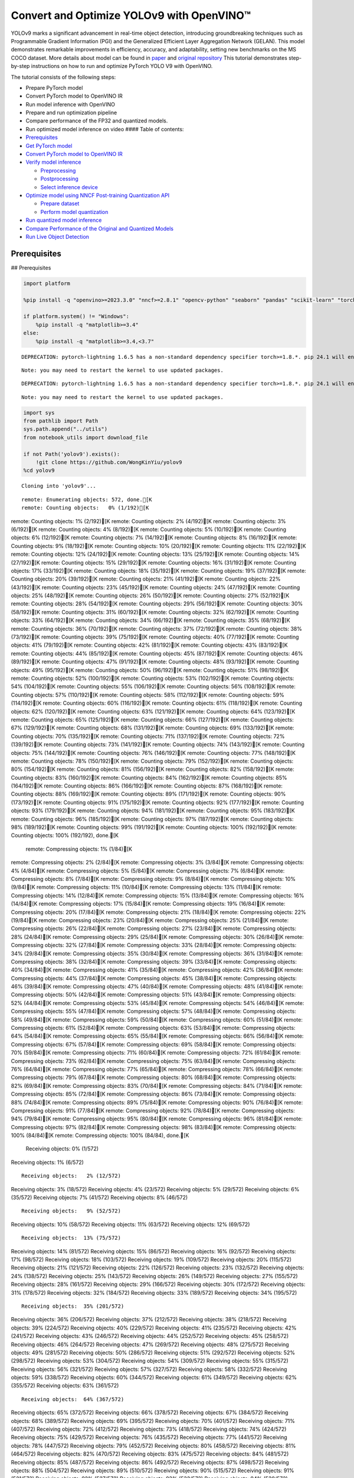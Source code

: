 Convert and Optimize YOLOv9 with OpenVINO™
==========================================

YOLOv9 marks a significant advancement in real-time object detection,
introducing groundbreaking techniques such as Programmable Gradient
Information (PGI) and the Generalized Efficient Layer Aggregation
Network (GELAN). This model demonstrates remarkable improvements in
efficiency, accuracy, and adaptability, setting new benchmarks on the MS
COCO dataset. More details about model can be found in
`paper <https://arxiv.org/abs/2402.13616>`__ and `original
repository <https://github.com/WongKinYiu/yolov9>`__ This tutorial
demonstrates step-by-step instructions on how to run and optimize
PyTorch YOLO V9 with OpenVINO.

The tutorial consists of the following steps:

-  Prepare PyTorch model
-  Convert PyTorch model to OpenVINO IR
-  Run model inference with OpenVINO
-  Prepare and run optimization pipeline
-  Compare performance of the FP32 and quantized models.
-  Run optimized model inference on video #### Table of contents:

-  `Prerequisites <#prerequisites>`__
-  `Get PyTorch model <#get-pytorch-model>`__
-  `Convert PyTorch model to OpenVINO
   IR <#convert-pytorch-model-to-openvino-ir>`__
-  `Verify model inference <#verify-model-inference>`__

   -  `Preprocessing <#preprocessing>`__
   -  `Postprocessing <#postprocessing>`__
   -  `Select inference device <#select-inference-device>`__

-  `Optimize model using NNCF Post-training Quantization
   API <#optimize-model-using-nncf-post-training-quantization-api>`__

   -  `Prepare dataset <#prepare-dataset>`__
   -  `Perform model quantization <#perform-model-quantization>`__

-  `Run quantized model inference <#run-quantized-model-inference>`__
-  `Compare Performance of the Original and Quantized
   Models <#compare-performance-of-the-original-and-quantized-models>`__
-  `Run Live Object Detection <#run-live-object-detection>`__

Prerequisites
-------------

## Prerequisites

.. code:: ipython3

    import platform
    
    %pip install -q "openvino>=2023.3.0" "nncf>=2.8.1" "opencv-python" "seaborn" "pandas" "scikit-learn" "torch" "torchvision"  --extra-index-url https://download.pytorch.org/whl/cpu
    
    if platform.system() != "Windows":
        %pip install -q "matplotlib>=3.4"
    else:
        %pip install -q "matplotlib>=3.4,<3.7"


.. parsed-literal::

    DEPRECATION: pytorch-lightning 1.6.5 has a non-standard dependency specifier torch>=1.8.*. pip 24.1 will enforce this behaviour change. A possible replacement is to upgrade to a newer version of pytorch-lightning or contact the author to suggest that they release a version with a conforming dependency specifiers. Discussion can be found at https://github.com/pypa/pip/issues/12063
    

.. parsed-literal::

    Note: you may need to restart the kernel to use updated packages.


.. parsed-literal::

    DEPRECATION: pytorch-lightning 1.6.5 has a non-standard dependency specifier torch>=1.8.*. pip 24.1 will enforce this behaviour change. A possible replacement is to upgrade to a newer version of pytorch-lightning or contact the author to suggest that they release a version with a conforming dependency specifiers. Discussion can be found at https://github.com/pypa/pip/issues/12063
    

.. parsed-literal::

    Note: you may need to restart the kernel to use updated packages.


.. code:: ipython3

    import sys
    from pathlib import Path
    sys.path.append("../utils")
    from notebook_utils import download_file
    
    if not Path('yolov9').exists():
        !git clone https://github.com/WongKinYiu/yolov9
    %cd yolov9


.. parsed-literal::

    Cloning into 'yolov9'...


.. parsed-literal::

    remote: Enumerating objects: 572, done.[K
    remote: Counting objects:   0% (1/192)[K
remote: Counting objects:   1% (2/192)[K
remote: Counting objects:   2% (4/192)[K
remote: Counting objects:   3% (6/192)[K
remote: Counting objects:   4% (8/192)[K
remote: Counting objects:   5% (10/192)[K
remote: Counting objects:   6% (12/192)[K
remote: Counting objects:   7% (14/192)[K
remote: Counting objects:   8% (16/192)[K
remote: Counting objects:   9% (18/192)[K
remote: Counting objects:  10% (20/192)[K
remote: Counting objects:  11% (22/192)[K
remote: Counting objects:  12% (24/192)[K
remote: Counting objects:  13% (25/192)[K
remote: Counting objects:  14% (27/192)[K
remote: Counting objects:  15% (29/192)[K
remote: Counting objects:  16% (31/192)[K
remote: Counting objects:  17% (33/192)[K
remote: Counting objects:  18% (35/192)[K
remote: Counting objects:  19% (37/192)[K
remote: Counting objects:  20% (39/192)[K
remote: Counting objects:  21% (41/192)[K
remote: Counting objects:  22% (43/192)[K
remote: Counting objects:  23% (45/192)[K
remote: Counting objects:  24% (47/192)[K
remote: Counting objects:  25% (48/192)[K
remote: Counting objects:  26% (50/192)[K
remote: Counting objects:  27% (52/192)[K
remote: Counting objects:  28% (54/192)[K
remote: Counting objects:  29% (56/192)[K
remote: Counting objects:  30% (58/192)[K
remote: Counting objects:  31% (60/192)[K
remote: Counting objects:  32% (62/192)[K
remote: Counting objects:  33% (64/192)[K
remote: Counting objects:  34% (66/192)[K
remote: Counting objects:  35% (68/192)[K
remote: Counting objects:  36% (70/192)[K
remote: Counting objects:  37% (72/192)[K
remote: Counting objects:  38% (73/192)[K
remote: Counting objects:  39% (75/192)[K
remote: Counting objects:  40% (77/192)[K
remote: Counting objects:  41% (79/192)[K
remote: Counting objects:  42% (81/192)[K
remote: Counting objects:  43% (83/192)[K
remote: Counting objects:  44% (85/192)[K
remote: Counting objects:  45% (87/192)[K
remote: Counting objects:  46% (89/192)[K
remote: Counting objects:  47% (91/192)[K
remote: Counting objects:  48% (93/192)[K
remote: Counting objects:  49% (95/192)[K
remote: Counting objects:  50% (96/192)[K
remote: Counting objects:  51% (98/192)[K
remote: Counting objects:  52% (100/192)[K
remote: Counting objects:  53% (102/192)[K
remote: Counting objects:  54% (104/192)[K
remote: Counting objects:  55% (106/192)[K
remote: Counting objects:  56% (108/192)[K
remote: Counting objects:  57% (110/192)[K
remote: Counting objects:  58% (112/192)[K
remote: Counting objects:  59% (114/192)[K
remote: Counting objects:  60% (116/192)[K
remote: Counting objects:  61% (118/192)[K
remote: Counting objects:  62% (120/192)[K
remote: Counting objects:  63% (121/192)[K
remote: Counting objects:  64% (123/192)[K
remote: Counting objects:  65% (125/192)[K
remote: Counting objects:  66% (127/192)[K
remote: Counting objects:  67% (129/192)[K
remote: Counting objects:  68% (131/192)[K
remote: Counting objects:  69% (133/192)[K
remote: Counting objects:  70% (135/192)[K
remote: Counting objects:  71% (137/192)[K
remote: Counting objects:  72% (139/192)[K
remote: Counting objects:  73% (141/192)[K
remote: Counting objects:  74% (143/192)[K
remote: Counting objects:  75% (144/192)[K
remote: Counting objects:  76% (146/192)[K
remote: Counting objects:  77% (148/192)[K
remote: Counting objects:  78% (150/192)[K
remote: Counting objects:  79% (152/192)[K
remote: Counting objects:  80% (154/192)[K
remote: Counting objects:  81% (156/192)[K
remote: Counting objects:  82% (158/192)[K
remote: Counting objects:  83% (160/192)[K
remote: Counting objects:  84% (162/192)[K
remote: Counting objects:  85% (164/192)[K
remote: Counting objects:  86% (166/192)[K
remote: Counting objects:  87% (168/192)[K
remote: Counting objects:  88% (169/192)[K
remote: Counting objects:  89% (171/192)[K
remote: Counting objects:  90% (173/192)[K
remote: Counting objects:  91% (175/192)[K
remote: Counting objects:  92% (177/192)[K
remote: Counting objects:  93% (179/192)[K
remote: Counting objects:  94% (181/192)[K
remote: Counting objects:  95% (183/192)[K
remote: Counting objects:  96% (185/192)[K
remote: Counting objects:  97% (187/192)[K
remote: Counting objects:  98% (189/192)[K
remote: Counting objects:  99% (191/192)[K
remote: Counting objects: 100% (192/192)[K
remote: Counting objects: 100% (192/192), done.[K
    remote: Compressing objects:   1% (1/84)[K
remote: Compressing objects:   2% (2/84)[K
remote: Compressing objects:   3% (3/84)[K
remote: Compressing objects:   4% (4/84)[K
remote: Compressing objects:   5% (5/84)[K
remote: Compressing objects:   7% (6/84)[K
remote: Compressing objects:   8% (7/84)[K
remote: Compressing objects:   9% (8/84)[K
remote: Compressing objects:  10% (9/84)[K
remote: Compressing objects:  11% (10/84)[K
remote: Compressing objects:  13% (11/84)[K
remote: Compressing objects:  14% (12/84)[K
remote: Compressing objects:  15% (13/84)[K
remote: Compressing objects:  16% (14/84)[K
remote: Compressing objects:  17% (15/84)[K
remote: Compressing objects:  19% (16/84)[K
remote: Compressing objects:  20% (17/84)[K
remote: Compressing objects:  21% (18/84)[K
remote: Compressing objects:  22% (19/84)[K
remote: Compressing objects:  23% (20/84)[K
remote: Compressing objects:  25% (21/84)[K
remote: Compressing objects:  26% (22/84)[K
remote: Compressing objects:  27% (23/84)[K
remote: Compressing objects:  28% (24/84)[K
remote: Compressing objects:  29% (25/84)[K
remote: Compressing objects:  30% (26/84)[K
remote: Compressing objects:  32% (27/84)[K
remote: Compressing objects:  33% (28/84)[K
remote: Compressing objects:  34% (29/84)[K
remote: Compressing objects:  35% (30/84)[K
remote: Compressing objects:  36% (31/84)[K
remote: Compressing objects:  38% (32/84)[K
remote: Compressing objects:  39% (33/84)[K
remote: Compressing objects:  40% (34/84)[K
remote: Compressing objects:  41% (35/84)[K
remote: Compressing objects:  42% (36/84)[K
remote: Compressing objects:  44% (37/84)[K
remote: Compressing objects:  45% (38/84)[K
remote: Compressing objects:  46% (39/84)[K
remote: Compressing objects:  47% (40/84)[K
remote: Compressing objects:  48% (41/84)[K
remote: Compressing objects:  50% (42/84)[K
remote: Compressing objects:  51% (43/84)[K
remote: Compressing objects:  52% (44/84)[K
remote: Compressing objects:  53% (45/84)[K
remote: Compressing objects:  54% (46/84)[K
remote: Compressing objects:  55% (47/84)[K
remote: Compressing objects:  57% (48/84)[K
remote: Compressing objects:  58% (49/84)[K
remote: Compressing objects:  59% (50/84)[K
remote: Compressing objects:  60% (51/84)[K
remote: Compressing objects:  61% (52/84)[K
remote: Compressing objects:  63% (53/84)[K
remote: Compressing objects:  64% (54/84)[K
remote: Compressing objects:  65% (55/84)[K
remote: Compressing objects:  66% (56/84)[K
remote: Compressing objects:  67% (57/84)[K
remote: Compressing objects:  69% (58/84)[K
remote: Compressing objects:  70% (59/84)[K
remote: Compressing objects:  71% (60/84)[K
remote: Compressing objects:  72% (61/84)[K
remote: Compressing objects:  73% (62/84)[K
remote: Compressing objects:  75% (63/84)[K
remote: Compressing objects:  76% (64/84)[K
remote: Compressing objects:  77% (65/84)[K
remote: Compressing objects:  78% (66/84)[K
remote: Compressing objects:  79% (67/84)[K
remote: Compressing objects:  80% (68/84)[K
remote: Compressing objects:  82% (69/84)[K
remote: Compressing objects:  83% (70/84)[K
remote: Compressing objects:  84% (71/84)[K
remote: Compressing objects:  85% (72/84)[K
remote: Compressing objects:  86% (73/84)[K
remote: Compressing objects:  88% (74/84)[K
remote: Compressing objects:  89% (75/84)[K
remote: Compressing objects:  90% (76/84)[K
remote: Compressing objects:  91% (77/84)[K
remote: Compressing objects:  92% (78/84)[K
remote: Compressing objects:  94% (79/84)[K
remote: Compressing objects:  95% (80/84)[K
remote: Compressing objects:  96% (81/84)[K
remote: Compressing objects:  97% (82/84)[K
remote: Compressing objects:  98% (83/84)[K
remote: Compressing objects: 100% (84/84)[K
remote: Compressing objects: 100% (84/84), done.[K
    Receiving objects:   0% (1/572)
Receiving objects:   1% (6/572)

.. parsed-literal::

    Receiving objects:   2% (12/572)
Receiving objects:   3% (18/572)
Receiving objects:   4% (23/572)
Receiving objects:   5% (29/572)
Receiving objects:   6% (35/572)
Receiving objects:   7% (41/572)
Receiving objects:   8% (46/572)

.. parsed-literal::

    Receiving objects:   9% (52/572)
Receiving objects:  10% (58/572)
Receiving objects:  11% (63/572)
Receiving objects:  12% (69/572)

.. parsed-literal::

    Receiving objects:  13% (75/572)
Receiving objects:  14% (81/572)
Receiving objects:  15% (86/572)
Receiving objects:  16% (92/572)
Receiving objects:  17% (98/572)
Receiving objects:  18% (103/572)
Receiving objects:  19% (109/572)
Receiving objects:  20% (115/572)
Receiving objects:  21% (121/572)
Receiving objects:  22% (126/572)
Receiving objects:  23% (132/572)
Receiving objects:  24% (138/572)
Receiving objects:  25% (143/572)
Receiving objects:  26% (149/572)
Receiving objects:  27% (155/572)
Receiving objects:  28% (161/572)
Receiving objects:  29% (166/572)
Receiving objects:  30% (172/572)
Receiving objects:  31% (178/572)
Receiving objects:  32% (184/572)
Receiving objects:  33% (189/572)
Receiving objects:  34% (195/572)

.. parsed-literal::

    Receiving objects:  35% (201/572)
Receiving objects:  36% (206/572)
Receiving objects:  37% (212/572)
Receiving objects:  38% (218/572)
Receiving objects:  39% (224/572)
Receiving objects:  40% (229/572)
Receiving objects:  41% (235/572)
Receiving objects:  42% (241/572)
Receiving objects:  43% (246/572)
Receiving objects:  44% (252/572)
Receiving objects:  45% (258/572)
Receiving objects:  46% (264/572)
Receiving objects:  47% (269/572)
Receiving objects:  48% (275/572)
Receiving objects:  49% (281/572)
Receiving objects:  50% (286/572)
Receiving objects:  51% (292/572)
Receiving objects:  52% (298/572)
Receiving objects:  53% (304/572)
Receiving objects:  54% (309/572)
Receiving objects:  55% (315/572)
Receiving objects:  56% (321/572)
Receiving objects:  57% (327/572)
Receiving objects:  58% (332/572)
Receiving objects:  59% (338/572)
Receiving objects:  60% (344/572)
Receiving objects:  61% (349/572)
Receiving objects:  62% (355/572)
Receiving objects:  63% (361/572)

.. parsed-literal::

    Receiving objects:  64% (367/572)
Receiving objects:  65% (372/572)
Receiving objects:  66% (378/572)
Receiving objects:  67% (384/572)
Receiving objects:  68% (389/572)
Receiving objects:  69% (395/572)
Receiving objects:  70% (401/572)
Receiving objects:  71% (407/572)
Receiving objects:  72% (412/572)
Receiving objects:  73% (418/572)
Receiving objects:  74% (424/572)
Receiving objects:  75% (429/572)
Receiving objects:  76% (435/572)
Receiving objects:  77% (441/572)
Receiving objects:  78% (447/572)
Receiving objects:  79% (452/572)
Receiving objects:  80% (458/572)
Receiving objects:  81% (464/572)
Receiving objects:  82% (470/572)
Receiving objects:  83% (475/572)
Receiving objects:  84% (481/572)
Receiving objects:  85% (487/572)
Receiving objects:  86% (492/572)
Receiving objects:  87% (498/572)
Receiving objects:  88% (504/572)
Receiving objects:  89% (510/572)
Receiving objects:  90% (515/572)
Receiving objects:  91% (521/572)
Receiving objects:  92% (527/572)
Receiving objects:  93% (532/572)
Receiving objects:  94% (538/572)
Receiving objects:  95% (544/572)
Receiving objects:  96% (550/572)
Receiving objects:  97% (555/572)
Receiving objects:  98% (561/572)
Receiving objects:  99% (567/572)
remote: Total 572 (delta 143), reused 118 (delta 107), pack-reused 380[K
    Receiving objects: 100% (572/572)
Receiving objects: 100% (572/572), 3.20 MiB | 13.83 MiB/s, done.
    Resolving deltas:   0% (0/204)
Resolving deltas:   2% (6/204)
Resolving deltas:   3% (7/204)
Resolving deltas:   4% (9/204)
Resolving deltas:   6% (13/204)
Resolving deltas:   7% (15/204)
Resolving deltas:   8% (17/204)
Resolving deltas:   9% (20/204)
Resolving deltas:  10% (21/204)
Resolving deltas:  11% (23/204)
Resolving deltas:  12% (25/204)
Resolving deltas:  13% (27/204)
Resolving deltas:  14% (30/204)
Resolving deltas:  15% (31/204)
Resolving deltas:  18% (37/204)
Resolving deltas:  19% (40/204)
Resolving deltas:  20% (41/204)
Resolving deltas:  21% (43/204)
Resolving deltas:  22% (45/204)
Resolving deltas:  25% (53/204)
Resolving deltas:  27% (57/204)
Resolving deltas:  40% (83/204)
Resolving deltas:  43% (88/204)
Resolving deltas:  44% (91/204)
Resolving deltas:  46% (94/204)
Resolving deltas:  65% (134/204)
Resolving deltas:  66% (136/204)
Resolving deltas:  67% (137/204)
Resolving deltas:  68% (140/204)
Resolving deltas:  82% (169/204)
Resolving deltas:  83% (171/204)
Resolving deltas:  84% (173/204)
Resolving deltas:  86% (177/204)
Resolving deltas:  87% (178/204)
Resolving deltas:  89% (183/204)
Resolving deltas:  93% (190/204)
Resolving deltas:  97% (199/204)
Resolving deltas:  98% (200/204)
Resolving deltas:  99% (203/204)
Resolving deltas: 100% (204/204)
Resolving deltas: 100% (204/204), done.


.. parsed-literal::

    /opt/home/k8sworker/ci-ai/cibuilds/ov-notebook/OVNotebookOps-632/.workspace/scm/ov-notebook/notebooks/287-yolov9-optimization/yolov9


Get PyTorch model
-----------------



Generally, PyTorch models represent an instance of the
`torch.nn.Module <https://pytorch.org/docs/stable/generated/torch.nn.Module.html>`__
class, initialized by a state dictionary with model weights. We will use
the ``gelan-c`` (light-weight version of yolov9) model pre-trained on a
COCO dataset, which is available in this
`repo <https://github.com/WongKinYiu/yolov9>`__, but the same steps are
applicable for other models from YOLO V9 family.

.. code:: ipython3

    # Download pre-trained model weights
    MODEL_LINK = "https://github.com/WongKinYiu/yolov9/releases/download/v0.1/gelan-c.pt"
    DATA_DIR = Path("data/")
    MODEL_DIR = Path("model/")
    MODEL_DIR.mkdir(exist_ok=True)
    DATA_DIR.mkdir(exist_ok=True)
    
    download_file(MODEL_LINK, directory=MODEL_DIR, show_progress=True)



.. parsed-literal::

    model/gelan-c.pt:   0%|          | 0.00/49.1M [00:00<?, ?B/s]




.. parsed-literal::

    PosixPath('/opt/home/k8sworker/ci-ai/cibuilds/ov-notebook/OVNotebookOps-632/.workspace/scm/ov-notebook/notebooks/287-yolov9-optimization/yolov9/model/gelan-c.pt')



Convert PyTorch model to OpenVINO IR
------------------------------------



OpenVINO supports PyTorch model conversion via Model Conversion API.
``ov.convert_model`` function accepts model object and example input for
tracing the model and returns an instance of ``ov.Model``, representing
this model in OpenVINO format. The Obtained model is ready for loading
on specific devices or can be saved on disk for the next deployment
using ``ov.save_model``.

.. code:: ipython3

    from models.experimental import attempt_load
    import torch
    import openvino as ov
    from models.yolo import Detect, DualDDetect
    from utils.general import yaml_save, yaml_load
    
    weights = MODEL_DIR / "gelan-c.pt"
    ov_model_path = MODEL_DIR / weights.name.replace(".pt", "_openvino_model") / weights.name.replace(".pt", ".xml")
    
    if not ov_model_path.exists():
        model = attempt_load(weights, device="cpu", inplace=True, fuse=True)
        metadata = {'stride': int(max(model.stride)), 'names': model.names}
    
        model.eval()
        for k, m in model.named_modules():
            if isinstance(m, (Detect, DualDDetect)):
                m.inplace = False
                m.dynamic = True
                m.export = True
        
        
        example_input = torch.zeros((1, 3, 640, 640))
        model(example_input)
        
        ov_model = ov.convert_model(model, example_input=example_input)
        
        # specify input and output names for compatibility with yolov9 repo interface
        ov_model.outputs[0].get_tensor().set_names({"output0"})
        ov_model.inputs[0].get_tensor().set_names({"images"})
        ov.save_model(ov_model, ov_model_path)
        # save metadata
        yaml_save(ov_model_path.parent / weights.name.replace(".pt", ".yaml"), metadata)
    else:
        metadata = yaml_load(ov_model_path.parent / weights.name.replace(".pt", ".yaml"))


.. parsed-literal::

    Fusing layers... 


.. parsed-literal::

    Model summary: 387 layers, 25288768 parameters, 0 gradients, 102.1 GFLOPs


.. parsed-literal::

    /opt/home/k8sworker/ci-ai/cibuilds/ov-notebook/OVNotebookOps-632/.workspace/scm/ov-notebook/notebooks/287-yolov9-optimization/yolov9/models/yolo.py:108: TracerWarning: Converting a tensor to a Python boolean might cause the trace to be incorrect. We can't record the data flow of Python values, so this value will be treated as a constant in the future. This means that the trace might not generalize to other inputs!
      elif self.dynamic or self.shape != shape:


Verify model inference
----------------------



To test model work, we create inference pipeline similar to
``detect.py``. The pipeline consists of preprocessing step, inference of
OpenVINO model, and results post-processing to get bounding boxes.

Preprocessing
~~~~~~~~~~~~~



Model input is a tensor with the ``[1, 3, 640, 640]`` shape in
``N, C, H, W`` format, where

-  ``N`` - number of images in batch (batch size)
-  ``C`` - image channels
-  ``H`` - image height
-  ``W`` - image width

Model expects images in RGB channels format and normalized in [0, 1]
range. To resize images to fit model size ``letterbox`` resize approach
is used where the aspect ratio of width and height is preserved. It is
defined in yolov9 repository.

To keep specific shape, preprocessing automatically enables padding.

.. code:: ipython3

    import numpy as np
    import torch
    from PIL import Image
    from utils.augmentations import letterbox
    
    image_url = "https://github.com/openvinotoolkit/openvino_notebooks/assets/29454499/7b6af406-4ccb-4ded-a13d-62b7c0e42e96"
    download_file(image_url, directory=DATA_DIR, filename="test_image.jpg", show_progress=True)
    
    def preprocess_image(img0: np.ndarray):
        """
        Preprocess image according to YOLOv9 input requirements. 
        Takes image in np.array format, resizes it to specific size using letterbox resize, converts color space from BGR (default in OpenCV) to RGB and changes data layout from HWC to CHW.
        
        Parameters:
          img0 (np.ndarray): image for preprocessing
        Returns:
          img (np.ndarray): image after preprocessing
          img0 (np.ndarray): original image
        """
        # resize
        img = letterbox(img0, auto=False)[0]
        
        # Convert
        img = img.transpose(2, 0, 1)
        img = np.ascontiguousarray(img)
        return img, img0
    
    
    def prepare_input_tensor(image: np.ndarray):
        """
        Converts preprocessed image to tensor format according to YOLOv9 input requirements. 
        Takes image in np.array format with unit8 data in [0, 255] range and converts it to torch.Tensor object with float data in [0, 1] range
        
        Parameters:
          image (np.ndarray): image for conversion to tensor
        Returns:
          input_tensor (torch.Tensor): float tensor ready to use for YOLOv9 inference
        """
        input_tensor = image.astype(np.float32)  # uint8 to fp16/32
        input_tensor /= 255.0  # 0 - 255 to 0.0 - 1.0
        
        if input_tensor.ndim == 3:
            input_tensor = np.expand_dims(input_tensor, 0)
        return input_tensor
    
    NAMES = metadata["names"]



.. parsed-literal::

    data/test_image.jpg:   0%|          | 0.00/101k [00:00<?, ?B/s]


Postprocessing
~~~~~~~~~~~~~~



Model output contains detection boxes candidates. It is a tensor with
the ``[1,25200,85]`` shape in the ``B, N, 85`` format, where:

-  ``B`` - batch size
-  ``N`` - number of detection boxes

Detection box has the [``x``, ``y``, ``h``, ``w``, ``box_score``,
``class_no_1``, …, ``class_no_80``] format, where:

-  (``x``, ``y``) - raw coordinates of box center
-  ``h``, ``w`` - raw height and width of box
-  ``box_score`` - confidence of detection box
-  ``class_no_1``, …, ``class_no_80`` - probability distribution over
   the classes.

For getting final prediction, we need to apply non maximum suppression
algorithm and rescale boxes coordinates to original image size.

.. code:: ipython3

    from utils.plots import Annotator, colors
    
    from typing import List, Tuple
    from utils.general import scale_boxes, non_max_suppression
    
    
    def detect(model: ov.Model, image_path: Path, conf_thres: float = 0.25, iou_thres: float = 0.45, classes: List[int] = None, agnostic_nms: bool = False):
        """
        OpenVINO YOLOv9 model inference function. Reads image, preprocess it, runs model inference and postprocess results using NMS.
        Parameters:
            model (Model): OpenVINO compiled model.
            image_path (Path): input image path.
            conf_thres (float, *optional*, 0.25): minimal accepted confidence for object filtering
            iou_thres (float, *optional*, 0.45): minimal overlap score for removing objects duplicates in NMS
            classes (List[int], *optional*, None): labels for prediction filtering, if not provided all predicted labels will be used
            agnostic_nms (bool, *optional*, False): apply class agnostic NMS approach or not
        Returns:
           pred (List): list of detections with (n,6) shape, where n - number of detected boxes in format [x1, y1, x2, y2, score, label] 
           orig_img (np.ndarray): image before preprocessing, can be used for results visualization
           inpjut_shape (Tuple[int]): shape of model input tensor, can be used for output rescaling
        """
        if isinstance(image_path, np.ndarray):
            img = image_path
        else:
            img = np.array(Image.open(image_path))
        preprocessed_img, orig_img = preprocess_image(img)
        input_tensor = prepare_input_tensor(preprocessed_img)
        predictions = torch.from_numpy(model(input_tensor)[0])
        pred = non_max_suppression(predictions, conf_thres, iou_thres, classes=classes, agnostic=agnostic_nms)
        return pred, orig_img, input_tensor.shape
    
    
    def draw_boxes(predictions: np.ndarray, input_shape: Tuple[int], image: np.ndarray, names: List[str]):
        """
        Utility function for drawing predicted bounding boxes on image
        Parameters:
            predictions (np.ndarray): list of detections with (n,6) shape, where n - number of detected boxes in format [x1, y1, x2, y2, score, label]
            image (np.ndarray): image for boxes visualization
            names (List[str]): list of names for each class in dataset
            colors (Dict[str, int]): mapping between class name and drawing color
        Returns:
            image (np.ndarray): box visualization result
        """
        if not len(predictions):
            return image
    
        annotator = Annotator(image, line_width=1, example=str(names))
        # Rescale boxes from input size to original image size
        predictions[:, :4] = scale_boxes(input_shape[2:], predictions[:, :4], image.shape).round()
    
        # Write results
        for *xyxy, conf, cls in reversed(predictions):
            label = f'{names[int(cls)]} {conf:.2f}'
            annotator.box_label(xyxy, label, color=colors(int(cls), True))
        return image

.. code:: ipython3

    core = ov.Core()
    # read converted model
    ov_model = core.read_model(ov_model_path)

Select inference device
~~~~~~~~~~~~~~~~~~~~~~~



select device from dropdown list for running inference using OpenVINO

.. code:: ipython3

    import ipywidgets as widgets
    
    device = widgets.Dropdown(
        options=core.available_devices + ["AUTO"],
        value='AUTO',
        description='Device:',
        disabled=False,
    )
    
    device




.. parsed-literal::

    Dropdown(description='Device:', index=1, options=('CPU', 'AUTO'), value='AUTO')



.. code:: ipython3

    # load model on selected device
    if device.value != "CPU":
        ov_model.reshape({0: [1, 3, 640, 640]})
    compiled_model = core.compile_model(ov_model, device.value)

.. code:: ipython3

    boxes, image, input_shape = detect(compiled_model, DATA_DIR / "test_image.jpg")
    image_with_boxes = draw_boxes(boxes[0], input_shape, image, NAMES)
    # visualize results
    Image.fromarray(image_with_boxes)




.. image:: 287-yolov9-optimization-with-output_files/287-yolov9-optimization-with-output_16_0.png



Optimize model using NNCF Post-training Quantization API
--------------------------------------------------------



`NNCF <https://github.com/openvinotoolkit/nncf>`__ provides a suite of
advanced algorithms for Neural Networks inference optimization in
OpenVINO with minimal accuracy drop. We will use 8-bit quantization in
post-training mode (without the fine-tuning pipeline) to optimize
YOLOv9. The optimization process contains the following steps:

1. Create a Dataset for quantization.
2. Run ``nncf.quantize`` for getting an optimized model.
3. Serialize an OpenVINO IR model, using the ``ov.save_model`` function.

Prepare dataset
~~~~~~~~~~~~~~~



The code below downloads COCO dataset and prepares a dataloader that is
used to evaluate the yolov9 model accuracy. We reuse its subset for
quantization.

.. code:: ipython3

    from zipfile import ZipFile
    
    sys.path.append("../../utils")
    from notebook_utils import download_file
    
    
    DATA_URL = "http://images.cocodataset.org/zips/val2017.zip"
    LABELS_URL = "https://github.com/ultralytics/yolov5/releases/download/v1.0/coco2017labels-segments.zip"
    
    OUT_DIR = Path('.')
    
    download_file(DATA_URL, directory=OUT_DIR, show_progress=True)
    download_file(LABELS_URL, directory=OUT_DIR, show_progress=True)
    
    if not (OUT_DIR / "coco/labels").exists():
        with ZipFile('coco2017labels-segments.zip' , "r") as zip_ref:
            zip_ref.extractall(OUT_DIR)
        with ZipFile('val2017.zip' , "r") as zip_ref:
            zip_ref.extractall(OUT_DIR / 'coco/images')



.. parsed-literal::

    val2017.zip:   0%|          | 0.00/778M [00:00<?, ?B/s]



.. parsed-literal::

    coco2017labels-segments.zip:   0%|          | 0.00/169M [00:00<?, ?B/s]


.. code:: ipython3

    from collections import namedtuple
    import yaml
    from utils.dataloaders import create_dataloader
    from utils.general import colorstr
    
    # read dataset config
    DATA_CONFIG = 'data/coco.yaml'
    with open(DATA_CONFIG) as f:
        data = yaml.load(f, Loader=yaml.SafeLoader)
    
    # Dataloader
    TASK = 'val'  # path to train/val/test images
    Option = namedtuple('Options', ['single_cls'])  # imitation of commandline provided options for single class evaluation
    opt = Option(False)
    dataloader = create_dataloader(
        str(Path("coco") / data[TASK]), 640, 1, 32, opt, pad=0.5,
        prefix=colorstr(f'{TASK}: ')
    )[0]


.. parsed-literal::

    
val: Scanning coco/val2017...:   0%|          | 0/5000 00:00

.. parsed-literal::

    
val: Scanning coco/val2017... 985 images, 8 backgrounds, 0 corrupt:  20%|█▉        | 993/5000 00:00

.. parsed-literal::

    
val: Scanning coco/val2017... 2174 images, 17 backgrounds, 0 corrupt:  44%|████▍     | 2191/5000 00:00

.. parsed-literal::

    
val: Scanning coco/val2017... 3257 images, 31 backgrounds, 0 corrupt:  66%|██████▌   | 3288/5000 00:00

.. parsed-literal::

    
val: Scanning coco/val2017... 4334 images, 41 backgrounds, 0 corrupt:  88%|████████▊ | 4375/5000 00:00

.. parsed-literal::

    
val: Scanning coco/val2017... 4952 images, 48 backgrounds, 0 corrupt: 100%|██████████| 5000/5000 00:00



    


.. parsed-literal::

    val: New cache created: coco/val2017.cache


NNCF provides ``nncf.Dataset`` wrapper for using native framework
dataloaders in quantization pipeline. Additionally, we specify transform
function that will be responsible for preparing input data in model
expected format.

.. code:: ipython3

    import nncf
    
    
    def transform_fn(data_item):
        """
        Quantization transform function. Extracts and preprocess input data from dataloader item for quantization.
        Parameters:
           data_item: Tuple with data item produced by DataLoader during iteration
        Returns:
            input_tensor: Input data for quantization
        """
        img = data_item[0].numpy()
        input_tensor = prepare_input_tensor(img) 
        return input_tensor
    
    
    quantization_dataset = nncf.Dataset(dataloader, transform_fn)


.. parsed-literal::

    INFO:nncf:NNCF initialized successfully. Supported frameworks detected: torch, tensorflow, onnx, openvino


Perform model quantization
~~~~~~~~~~~~~~~~~~~~~~~~~~



The ``nncf.quantize`` function provides an interface for model
quantization. It requires an instance of the OpenVINO Model and
quantization dataset. Optionally, some additional parameters for the
configuration quantization process (number of samples for quantization,
preset, ignored scope etc.) can be provided. YOLOv9 model contains
non-ReLU activation functions, which require asymmetric quantization of
activations. To achieve better results, we will use a ``mixed``
quantization preset. It provides symmetric quantization of weights and
asymmetric quantization of activations.

.. code:: ipython3

    ov_int8_model_path = MODEL_DIR / weights.name.replace(".pt","_int8_openvino_model") / weights.name.replace(".pt", "_int8.xml")
    
    if not ov_int8_model_path.exists():
        quantized_model = nncf.quantize(ov_model, quantization_dataset, preset=nncf.QuantizationPreset.MIXED)
    
        ov.save_model(quantized_model, ov_int8_model_path)
        yaml_save(ov_int8_model_path.parent / weights.name.replace(".pt", "_int8.yaml"), metadata)


.. parsed-literal::

    2024-03-13 00:53:25.630509: I tensorflow/core/util/port.cc:110] oneDNN custom operations are on. You may see slightly different numerical results due to floating-point round-off errors from different computation orders. To turn them off, set the environment variable `TF_ENABLE_ONEDNN_OPTS=0`.
    2024-03-13 00:53:25.674983: I tensorflow/core/platform/cpu_feature_guard.cc:182] This TensorFlow binary is optimized to use available CPU instructions in performance-critical operations.
    To enable the following instructions: AVX2 AVX512F AVX512_VNNI FMA, in other operations, rebuild TensorFlow with the appropriate compiler flags.


.. parsed-literal::

    2024-03-13 00:53:26.269021: W tensorflow/compiler/tf2tensorrt/utils/py_utils.cc:38] TF-TRT Warning: Could not find TensorRT



.. parsed-literal::

    Output()



.. raw:: html

    <pre style="white-space:pre;overflow-x:auto;line-height:normal;font-family:Menlo,'DejaVu Sans Mono',consolas,'Courier New',monospace"></pre>




.. raw:: html

    <pre style="white-space:pre;overflow-x:auto;line-height:normal;font-family:Menlo,'DejaVu Sans Mono',consolas,'Courier New',monospace">
    </pre>



.. parsed-literal::

    /opt/home/k8sworker/ci-ai/cibuilds/ov-notebook/OVNotebookOps-632/.workspace/scm/ov-notebook/.venv/lib/python3.8/site-packages/nncf/experimental/tensor/tensor.py:84: RuntimeWarning: invalid value encountered in multiply
      return Tensor(self.data * unwrap_tensor_data(other))



.. parsed-literal::

    Output()



.. raw:: html

    <pre style="white-space:pre;overflow-x:auto;line-height:normal;font-family:Menlo,'DejaVu Sans Mono',consolas,'Courier New',monospace"></pre>




.. raw:: html

    <pre style="white-space:pre;overflow-x:auto;line-height:normal;font-family:Menlo,'DejaVu Sans Mono',consolas,'Courier New',monospace">
    </pre>



Run quantized model inference
-----------------------------



There are no changes in model usage after applying quantization. Let’s
check the model work on the previously used image.

.. code:: ipython3

    quantized_model = core.read_model(ov_int8_model_path)
    
    if device.value != "CPU":
        quantized_model.reshape({0: [1, 3, 640, 640]})
    
    compiled_model = core.compile_model(quantized_model, device.value)

.. code:: ipython3

    boxes, image, input_shape = detect(compiled_model, DATA_DIR / "test_image.jpg")
    image_with_boxes = draw_boxes(boxes[0], input_shape, image, NAMES)
    # visualize results
    Image.fromarray(image_with_boxes)




.. image:: 287-yolov9-optimization-with-output_files/287-yolov9-optimization-with-output_27_0.png



Compare Performance of the Original and Quantized Models
--------------------------------------------------------



We use the OpenVINO `Benchmark
Tool <https://docs.openvino.ai/2024/learn-openvino/openvino-samples/benchmark-tool.html>`__
to measure the inference performance of the ``FP32`` and ``INT8``
models.

   **NOTE**: For more accurate performance, it is recommended to run
   ``benchmark_app`` in a terminal/command prompt after closing other
   applications. Run ``benchmark_app -m model.xml -d CPU`` to benchmark
   async inference on CPU for one minute. Change ``CPU`` to ``GPU`` to
   benchmark on GPU. Run ``benchmark_app --help`` to see an overview of
   all command-line options.

.. code:: ipython3

    !benchmark_app -m $ov_model_path -shape "[1,3,640,640]" -d $device.value -api async -t 15


.. parsed-literal::

    [Step 1/11] Parsing and validating input arguments
    [ INFO ] Parsing input parameters
    [Step 2/11] Loading OpenVINO Runtime
    [ INFO ] OpenVINO:
    [ INFO ] Build ................................. 2024.0.0-14509-34caeefd078-releases/2024/0
    [ INFO ] 
    [ INFO ] Device info:
    [ INFO ] AUTO
    [ INFO ] Build ................................. 2024.0.0-14509-34caeefd078-releases/2024/0
    [ INFO ] 
    [ INFO ] 
    [Step 3/11] Setting device configuration
    [ WARNING ] Performance hint was not explicitly specified in command line. Device(AUTO) performance hint will be set to PerformanceMode.THROUGHPUT.
    [Step 4/11] Reading model files
    [ INFO ] Loading model files
    [ INFO ] Read model took 27.34 ms
    [ INFO ] Original model I/O parameters:
    [ INFO ] Model inputs:
    [ INFO ]     images (node: x) : f32 / [...] / [?,3,?,?]
    [ INFO ] Model outputs:
    [ INFO ]     output0 (node: __module.model.22/aten::cat/Concat_5) : f32 / [...] / [?,84,8400]
    [ INFO ]     xi.1 (node: __module.model.22/aten::cat/Concat_2) : f32 / [...] / [?,144,4..,4..]
    [ INFO ]     xi.3 (node: __module.model.22/aten::cat/Concat_1) : f32 / [...] / [?,144,2..,2..]
    [ INFO ]     xi (node: __module.model.22/aten::cat/Concat) : f32 / [...] / [?,144,1..,1..]
    [Step 5/11] Resizing model to match image sizes and given batch
    [ INFO ] Model batch size: 1
    [ INFO ] Reshaping model: 'images': [1,3,640,640]
    [ INFO ] Reshape model took 8.24 ms
    [Step 6/11] Configuring input of the model
    [ INFO ] Model inputs:
    [ INFO ]     images (node: x) : u8 / [N,C,H,W] / [1,3,640,640]
    [ INFO ] Model outputs:
    [ INFO ]     output0 (node: __module.model.22/aten::cat/Concat_5) : f32 / [...] / [1,84,8400]
    [ INFO ]     xi.1 (node: __module.model.22/aten::cat/Concat_2) : f32 / [...] / [1,144,80,80]
    [ INFO ]     xi.3 (node: __module.model.22/aten::cat/Concat_1) : f32 / [...] / [1,144,40,40]
    [ INFO ]     xi (node: __module.model.22/aten::cat/Concat) : f32 / [...] / [1,144,20,20]
    [Step 7/11] Loading the model to the device


.. parsed-literal::

    [ INFO ] Compile model took 590.72 ms
    [Step 8/11] Querying optimal runtime parameters
    [ INFO ] Model:
    [ INFO ]   NETWORK_NAME: Model0
    [ INFO ]   EXECUTION_DEVICES: ['CPU']
    [ INFO ]   PERFORMANCE_HINT: PerformanceMode.THROUGHPUT
    [ INFO ]   OPTIMAL_NUMBER_OF_INFER_REQUESTS: 6
    [ INFO ]   MULTI_DEVICE_PRIORITIES: CPU
    [ INFO ]   CPU:
    [ INFO ]     AFFINITY: Affinity.CORE
    [ INFO ]     CPU_DENORMALS_OPTIMIZATION: False
    [ INFO ]     CPU_SPARSE_WEIGHTS_DECOMPRESSION_RATE: 1.0
    [ INFO ]     DYNAMIC_QUANTIZATION_GROUP_SIZE: 0
    [ INFO ]     ENABLE_CPU_PINNING: True
    [ INFO ]     ENABLE_HYPER_THREADING: True
    [ INFO ]     EXECUTION_DEVICES: ['CPU']
    [ INFO ]     EXECUTION_MODE_HINT: ExecutionMode.PERFORMANCE
    [ INFO ]     INFERENCE_NUM_THREADS: 24
    [ INFO ]     INFERENCE_PRECISION_HINT: <Type: 'float32'>
    [ INFO ]     KV_CACHE_PRECISION: <Type: 'float16'>
    [ INFO ]     LOG_LEVEL: Level.NO
    [ INFO ]     NETWORK_NAME: Model0
    [ INFO ]     NUM_STREAMS: 6
    [ INFO ]     OPTIMAL_NUMBER_OF_INFER_REQUESTS: 6
    [ INFO ]     PERFORMANCE_HINT: THROUGHPUT
    [ INFO ]     PERFORMANCE_HINT_NUM_REQUESTS: 0
    [ INFO ]     PERF_COUNT: NO
    [ INFO ]     SCHEDULING_CORE_TYPE: SchedulingCoreType.ANY_CORE
    [ INFO ]   MODEL_PRIORITY: Priority.MEDIUM
    [ INFO ]   LOADED_FROM_CACHE: False
    [Step 9/11] Creating infer requests and preparing input tensors
    [ WARNING ] No input files were given for input 'images'!. This input will be filled with random values!
    [ INFO ] Fill input 'images' with random values 


.. parsed-literal::

    [Step 10/11] Measuring performance (Start inference asynchronously, 6 inference requests, limits: 15000 ms duration)
    [ INFO ] Benchmarking in inference only mode (inputs filling are not included in measurement loop).


.. parsed-literal::

    [ INFO ] First inference took 190.30 ms


.. parsed-literal::

    [Step 11/11] Dumping statistics report
    [ INFO ] Execution Devices:['CPU']
    [ INFO ] Count:            222 iterations
    [ INFO ] Duration:         15451.04 ms
    [ INFO ] Latency:
    [ INFO ]    Median:        417.09 ms
    [ INFO ]    Average:       414.67 ms
    [ INFO ]    Min:           298.90 ms
    [ INFO ]    Max:           436.39 ms
    [ INFO ] Throughput:   14.37 FPS


.. code:: ipython3

    !benchmark_app -m $ov_int8_model_path -shape "[1,3,640,640]" -d $device.value -api async -t 15


.. parsed-literal::

    [Step 1/11] Parsing and validating input arguments
    [ INFO ] Parsing input parameters
    [Step 2/11] Loading OpenVINO Runtime
    [ INFO ] OpenVINO:
    [ INFO ] Build ................................. 2024.0.0-14509-34caeefd078-releases/2024/0
    [ INFO ] 
    [ INFO ] Device info:
    [ INFO ] AUTO
    [ INFO ] Build ................................. 2024.0.0-14509-34caeefd078-releases/2024/0
    [ INFO ] 
    [ INFO ] 
    [Step 3/11] Setting device configuration
    [ WARNING ] Performance hint was not explicitly specified in command line. Device(AUTO) performance hint will be set to PerformanceMode.THROUGHPUT.
    [Step 4/11] Reading model files
    [ INFO ] Loading model files


.. parsed-literal::

    [ INFO ] Read model took 52.40 ms
    [ INFO ] Original model I/O parameters:
    [ INFO ] Model inputs:
    [ INFO ]     images (node: x) : f32 / [...] / [1,3,640,640]
    [ INFO ] Model outputs:
    [ INFO ]     output0 (node: __module.model.22/aten::cat/Concat_5) : f32 / [...] / [1,84,8400]
    [ INFO ]     xi.1 (node: __module.model.22/aten::cat/Concat_2) : f32 / [...] / [1,144,80,80]
    [ INFO ]     xi.3 (node: __module.model.22/aten::cat/Concat_1) : f32 / [...] / [1,144,40,40]
    [ INFO ]     xi (node: __module.model.22/aten::cat/Concat) : f32 / [...] / [1,144,20,20]
    [Step 5/11] Resizing model to match image sizes and given batch
    [ INFO ] Model batch size: 1
    [ INFO ] Reshaping model: 'images': [1,3,640,640]
    [ INFO ] Reshape model took 0.04 ms
    [Step 6/11] Configuring input of the model
    [ INFO ] Model inputs:
    [ INFO ]     images (node: x) : u8 / [N,C,H,W] / [1,3,640,640]
    [ INFO ] Model outputs:
    [ INFO ]     output0 (node: __module.model.22/aten::cat/Concat_5) : f32 / [...] / [1,84,8400]
    [ INFO ]     xi.1 (node: __module.model.22/aten::cat/Concat_2) : f32 / [...] / [1,144,80,80]
    [ INFO ]     xi.3 (node: __module.model.22/aten::cat/Concat_1) : f32 / [...] / [1,144,40,40]
    [ INFO ]     xi (node: __module.model.22/aten::cat/Concat) : f32 / [...] / [1,144,20,20]
    [Step 7/11] Loading the model to the device


.. parsed-literal::

    [ INFO ] Compile model took 1163.81 ms
    [Step 8/11] Querying optimal runtime parameters
    [ INFO ] Model:
    [ INFO ]   NETWORK_NAME: Model0
    [ INFO ]   EXECUTION_DEVICES: ['CPU']
    [ INFO ]   PERFORMANCE_HINT: PerformanceMode.THROUGHPUT
    [ INFO ]   OPTIMAL_NUMBER_OF_INFER_REQUESTS: 6
    [ INFO ]   MULTI_DEVICE_PRIORITIES: CPU


.. parsed-literal::

    [ INFO ]   CPU:
    [ INFO ]     AFFINITY: Affinity.CORE
    [ INFO ]     CPU_DENORMALS_OPTIMIZATION: False
    [ INFO ]     CPU_SPARSE_WEIGHTS_DECOMPRESSION_RATE: 1.0
    [ INFO ]     DYNAMIC_QUANTIZATION_GROUP_SIZE: 0
    [ INFO ]     ENABLE_CPU_PINNING: True
    [ INFO ]     ENABLE_HYPER_THREADING: True
    [ INFO ]     EXECUTION_DEVICES: ['CPU']
    [ INFO ]     EXECUTION_MODE_HINT: ExecutionMode.PERFORMANCE
    [ INFO ]     INFERENCE_NUM_THREADS: 24
    [ INFO ]     INFERENCE_PRECISION_HINT: <Type: 'float32'>
    [ INFO ]     KV_CACHE_PRECISION: <Type: 'float16'>
    [ INFO ]     LOG_LEVEL: Level.NO
    [ INFO ]     NETWORK_NAME: Model0
    [ INFO ]     NUM_STREAMS: 6
    [ INFO ]     OPTIMAL_NUMBER_OF_INFER_REQUESTS: 6
    [ INFO ]     PERFORMANCE_HINT: THROUGHPUT
    [ INFO ]     PERFORMANCE_HINT_NUM_REQUESTS: 0
    [ INFO ]     PERF_COUNT: NO
    [ INFO ]     SCHEDULING_CORE_TYPE: SchedulingCoreType.ANY_CORE
    [ INFO ]   MODEL_PRIORITY: Priority.MEDIUM
    [ INFO ]   LOADED_FROM_CACHE: False
    [Step 9/11] Creating infer requests and preparing input tensors
    [ WARNING ] No input files were given for input 'images'!. This input will be filled with random values!
    [ INFO ] Fill input 'images' with random values 
    [Step 10/11] Measuring performance (Start inference asynchronously, 6 inference requests, limits: 15000 ms duration)
    [ INFO ] Benchmarking in inference only mode (inputs filling are not included in measurement loop).


.. parsed-literal::

    [ INFO ] First inference took 75.25 ms


.. parsed-literal::

    [Step 11/11] Dumping statistics report
    [ INFO ] Execution Devices:['CPU']
    [ INFO ] Count:            750 iterations
    [ INFO ] Duration:         15106.68 ms
    [ INFO ] Latency:
    [ INFO ]    Median:        120.85 ms
    [ INFO ]    Average:       120.49 ms
    [ INFO ]    Min:           103.28 ms
    [ INFO ]    Max:           138.46 ms
    [ INFO ] Throughput:   49.65 FPS


Run Live Object Detection
-------------------------



.. code:: ipython3

    import collections
    import time
    from IPython import display
    from notebook_utils import VideoPlayer
    import cv2
    
    
    # Main processing function to run object detection.
    def run_object_detection(source=0, flip=False, use_popup=False, skip_first_frames=0, model=ov_model, device=device.value):
        player = None
        compiled_model = core.compile_model(model, device)
        try:
            # Create a video player to play with target fps.
            player = VideoPlayer(
                source=source, flip=flip, fps=30, skip_first_frames=skip_first_frames
            )
            # Start capturing.
            player.start()
            if use_popup:
                title = "Press ESC to Exit"
                cv2.namedWindow(
                    winname=title, flags=cv2.WINDOW_GUI_NORMAL | cv2.WINDOW_AUTOSIZE
                )
    
            processing_times = collections.deque()
            while True:
                # Grab the frame.
                frame = player.next()
                if frame is None:
                    print("Source ended")
                    break
                # If the frame is larger than full HD, reduce size to improve the performance.
                scale = 1280 / max(frame.shape)
                if scale < 1:
                    frame = cv2.resize(
                        src=frame,
                        dsize=None,
                        fx=scale,
                        fy=scale,
                        interpolation=cv2.INTER_AREA,
                    )
                # Get the results.
                input_image = np.array(frame)
               
                start_time = time.time()
                # model expects RGB image, while video capturing in BGR
                detections, _, input_shape = detect(compiled_model, input_image[:, :, ::-1])
                stop_time = time.time()
                
                image_with_boxes = draw_boxes(detections[0], input_shape, input_image, NAMES)
                frame = image_with_boxes
               
                processing_times.append(stop_time - start_time)
                # Use processing times from last 200 frames.
                if len(processing_times) > 200:
                    processing_times.popleft()
    
                _, f_width = frame.shape[:2]
                # Mean processing time [ms].
                processing_time = np.mean(processing_times) * 1000
                fps = 1000 / processing_time
                cv2.putText(
                    img=frame,
                    text=f"Inference time: {processing_time:.1f}ms ({fps:.1f} FPS)",
                    org=(20, 40),
                    fontFace=cv2.FONT_HERSHEY_COMPLEX,
                    fontScale=f_width / 1000,
                    color=(0, 0, 255),
                    thickness=1,
                    lineType=cv2.LINE_AA,
                )
                # Use this workaround if there is flickering.
                if use_popup:
                    cv2.imshow(winname=title, mat=frame)
                    key = cv2.waitKey(1)
                    # escape = 27
                    if key == 27:
                        break
                else:
                    # Encode numpy array to jpg.
                    _, encoded_img = cv2.imencode(
                        ext=".jpg", img=frame, params=[cv2.IMWRITE_JPEG_QUALITY, 100]
                    )
                    # Create an IPython image.⬆️
                    i = display.Image(data=encoded_img)
                    # Display the image in this notebook.
                    display.clear_output(wait=True)
                    display.display(i)
        # ctrl-c
        except KeyboardInterrupt:
            print("Interrupted")
        # any different error
        except RuntimeError as e:
            print(e)
        finally:
            if player is not None:
                # Stop capturing.
                player.stop()
            if use_popup:
                cv2.destroyAllWindows()

Use a webcam as the video input. By default, the primary webcam is set
with \ ``source=0``. If you have multiple webcams, each one will be
assigned a consecutive number starting at 0. Set \ ``flip=True`` when
using a front-facing camera. Some web browsers, especially Mozilla
Firefox, may cause flickering. If you experience flickering,
set \ ``use_popup=True``.

   **NOTE**: To use this notebook with a webcam, you need to run the
   notebook on a computer with a webcam. If you run the notebook on a
   remote server (for example, in Binder or Google Colab service), the
   webcam will not work. By default, the lower cell will run model
   inference on a video file. If you want to try live inference on your
   webcam set ``WEBCAM_INFERENCE = True``

Run the object detection:

.. code:: ipython3

    WEBCAM_INFERENCE = False
    
    if WEBCAM_INFERENCE:
        VIDEO_SOURCE = 0  # Webcam
    else:
        VIDEO_SOURCE = "https://storage.openvinotoolkit.org/repositories/openvino_notebooks/data/data/video/people.mp4"

.. code:: ipython3

    device




.. parsed-literal::

    Dropdown(description='Device:', index=1, options=('CPU', 'AUTO'), value='AUTO')



.. code:: ipython3

    quantized_model = core.read_model(ov_int8_model_path)
    
    run_object_detection(source=VIDEO_SOURCE, flip=True, use_popup=False, model=quantized_model, device=device.value)



.. image:: 287-yolov9-optimization-with-output_files/287-yolov9-optimization-with-output_36_0.png


.. parsed-literal::

    Source ended

